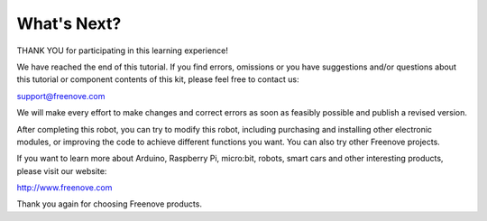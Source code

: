 ##############################################################################
What's Next?
##############################################################################

THANK YOU for participating in this learning experience!

We have reached the end of this tutorial. If you find errors, omissions or you have suggestions and/or questions about this tutorial or component contents of this kit, please feel free to contact us:

support@freenove.com

We will make every effort to make changes and correct errors as soon as feasibly possible and publish a revised version.

After completing this robot, you can try to modify this robot, including purchasing and installing other electronic modules, or improving the code to achieve different functions you want. You can also try other Freenove projects.


If you want to learn more about Arduino, Raspberry Pi, micro:bit, robots, smart cars and other interesting products, please visit our website:

http://www.freenove.com

Thank you again for choosing Freenove products.